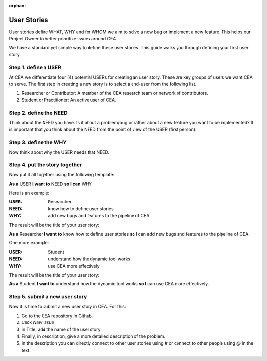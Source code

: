 :orphan:

User Stories
============

User stories define WHAT, WHY and for WHOM we aim to solve a new bug or implement a new feature.
This helps our Project Owner to better prioritize issues around CEA.

We have a standard yet simple way to define these user stories. This guide walks you through defining your first user story.

Step 1. define a USER
---------------------

At CEA we differentiate four (4) potential USERs for creating an user story. These are key groups of users we want CEA to serve.
The first step in creating a new story is to select a end-user from the following list.

#. Researcher or Contributor: A member of the CEA research team or network of contributors.
#. Student or Practitioner: An active user of CEA.

Step 2. define the NEED
-----------------------

Think about the NEED you have. Is it about a problem/bug or rather about a new feature you want to be implemented?
It is important that you think about the NEED from the point of view of the USER (first person).

Step 3. define the WHY
----------------------

Now think about why the USER needs that NEED.

Step 4. put the story together
------------------------------

Now put it all together using the following template:

**As a** USER **I want to** NEED **so I can** WHY

Here is an example:

:USER: Researcher
:NEED: know how to define user stories
:WHY: add new bugs and features to the pipeline of CEA

The result will be the title of your user story:

**As a** Researcher **I want to** know how to define user stories **so I** can add new bugs and features to the pipeline of CEA.

One more example:

:USER: Student
:NEED: understand how the dynamic tool works
:WHY: use CEA more effectively

The result will be the title of your user story:

**As a** Student **I want to** understand how the dynamic tool works **so I** can use CEA more effectively.


Step 5. submit a new user story
-------------------------------

Now it is time to submit a new user story in CEA. For this:

1. Go to the CEA repository in Github.
2. Click `New Issue`
3. in Title, add the name of the user story
4. Finally, in description, give a more detailed description of the problem.
5. In the description you can directly connect to other user stories using *#* or connect to other people using *@* in the text.